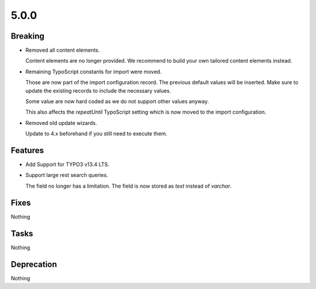 5.0.0
=====

Breaking
--------

* Removed all content elements.

  Content elements are no longer provided.
  We recommend to build your own tailored content elements instead.

* Remaining TypoScript constants for import were moved.

  Those are now part of the import configuration record.
  The previous default values will be inserted.
  Make sure to update the existing records to include the necessary values.

  Some value are now hard coded as we do not support other values anyway.

  This also affects the `repeatUntil` TypoScript setting which is now moved to the import configuration.

* Removed old update wizards.

  Update to 4.x beforehand if you still need to execute them.

Features
--------

* Add Support for TYPO3 v13.4 LTS.

* Support large rest search queries.

  The field no longer has a limitation.
  The field is now stored as `text` instead of `varchar`.

Fixes
-----

Nothing

Tasks
-----

Nothing

Deprecation
-----------

Nothing
